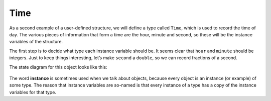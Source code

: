 Time
----

As a second example of a user-defined structure, we will define a type
called ``Time``, which is used to record the time of day. The various
pieces of information that form a time are the hour, minute and second,
so these will be the instance variables of the structure.

The first step is to decide what type each instance variable should be.
It seems clear that ``hour`` and ``minute`` should be integers. Just to
keep things interesting, let’s make ``second`` a ``double``, so we can
record fractions of a second.

.. activecode:: time_AC_1
  :language: cpp

  The active code below shows what the structure definition looks like. 
  We can create a ``Time`` object in the usual way.
  ~~~~
  #include <iostream>
  using namespace std;

  struct Time {
      int hour, minute;
      double second;
  };

  int main() {
      Time time = { 11, 59, 3.14159 };
      cout << time.hour << ":" << time.minute << ":" << time.second;
  }

The state diagram for this object looks like this:

.. figure:: Images/9.1stackdiagram.png
   :scale: 50%
   :align: center
   :alt: image

.. index::
   single: instance

The word **instance** is sometimes used when we talk about objects,
because every object is an instance (or example) of some type. The
reason that instance variables are so-named is that every instance of a
type has a copy of the instance variables for that type.


.. mchoice:: time_1
   :answer_a: sandwich, coffee, pastry
   :answer_b: dollar, cents
   :answer_c: Price, struct
   :correct: a
   :feedback_a: Correct!
   :feedback_b: Try again.
   :feedback_c: Try again.

   Which of the following words are variables of type ``Price``?

   .. code-block:: cpp

      struct Price {
        int dollar, cents;
      };

      int main() {
        Price sandwich = { 3, 45 };
        Price coffee = { 2, 50 };
        Price pastry = { 2, 0 };
      }

.. mchoice:: time_2
   :answer_a: sandwich, coffee, pastry
   :answer_b: dollar, cents
   :answer_c: Price, struct
   :correct: b
   :feedback_a: These are variables of type Price.
   :feedback_b: Correct!
   :feedback_c: Try again.

   Which of the following words are instance variables of the ``Price`` structure?

   .. code-block:: cpp

      struct Price {
        int dollar, cents;
      };

      int main() {
        Price sandwich = { 3, 45 };
        Price coffee = { 2, 50 };
        Price pastry = { 2, 0 };
      }

.. mchoice:: time_3
   :answer_a: sandwich, coffee, pastry
   :answer_b: dollar, cents
   :answer_c: Price
   :correct: c
   :feedback_a: These are variables of type Price.
   :feedback_b: These are instance variables of the Price structure.
   :feedback_c: Correct!

   Which of the following words are a user-defined structure?

   .. code-block:: cpp

      struct Price {
        int dollar, cents;
      };

      int main() {
        Price sandwich = { 3, 45 };
        Price coffee = { 2, 50 };
        Price pastry = { 2, 0 };
      }

.. activecode:: time_AC_2
  :language: cpp

  Try writing the ``printTime`` function in the commented section
  of the active code below. ``printTime`` should print out the time
  in the HOUR:MINUTE:SECONDS format. If you get stuck, you can reveal the extra problem
  at the end for help. 
  ~~~~
  #include <iostream>
  using namespace std;

  struct Time {
      int hour, minute;
      double second;
  };

  void printTime(Time& time) {
      // ``printTime`` should print out the time in the   
      // HOUR:MINUTE:SECONDS format. Write your implementation here.
  }

  int main() {
      Time time = { 11, 59, 3.14159 };

      // Should output "11:59:3.14159"
      printTime(time);
  }

.. reveal:: 9_1_1
   :showtitle: Reveal Problem
   :hidetitle: Hide Problem

   .. parsonsprob:: time_4
      :numbered: left
      :adaptive:
   
      Let's write the code for the ``printTime`` function. ``printTime`` 
      should print out the time in the HOUR:MINUTE:SECONDS format.
      -----
      void printTime(Time& time) {
      =====
      Time printTime(Time& time) {                         #paired
      =====
         cout << time.hour << ":" << time.minute << ":" << time.second;
      =====
         cout << hour << ":" << minute << ":" << second;                        #paired 
      }